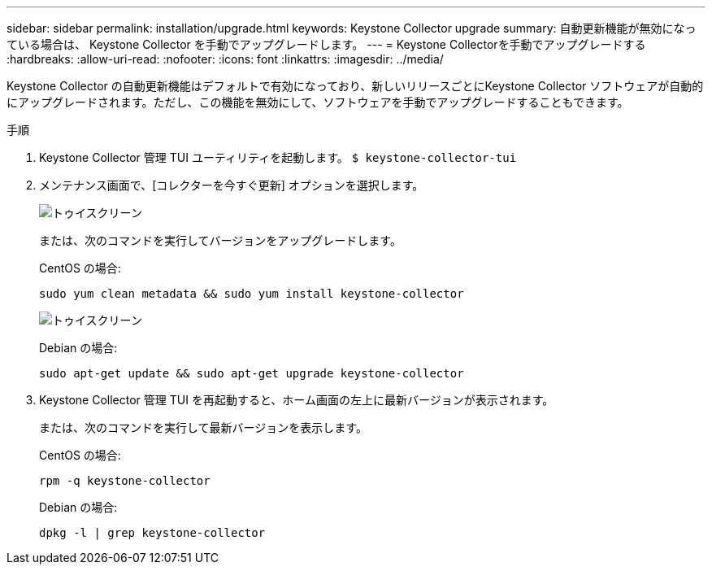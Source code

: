 ---
sidebar: sidebar 
permalink: installation/upgrade.html 
keywords: Keystone Collector upgrade 
summary: 自動更新機能が無効になっている場合は、 Keystone Collector を手動でアップグレードします。 
---
= Keystone Collectorを手動でアップグレードする
:hardbreaks:
:allow-uri-read: 
:nofooter: 
:icons: font
:linkattrs: 
:imagesdir: ../media/


[role="lead"]
Keystone Collector の自動更新機能はデフォルトで有効になっており、新しいリリースごとにKeystone Collector ソフトウェアが自動的にアップグレードされます。ただし、この機能を無効にして、ソフトウェアを手動でアップグレードすることもできます。

.手順
. Keystone Collector 管理 TUI ユーティリティを起動します。
`$ keystone-collector-tui`
. メンテナンス画面で、[コレクターを今すぐ更新] オプションを選択します。
+
image:upgrade-1.png["トゥイスクリーン"]

+
または、次のコマンドを実行してバージョンをアップグレードします。

+
CentOS の場合:

+
[listing]
----
sudo yum clean metadata && sudo yum install keystone-collector
----
+
image:upgrade-2.png["トゥイスクリーン"]

+
Debian の場合:

+
[listing]
----
sudo apt-get update && sudo apt-get upgrade keystone-collector
----
. Keystone Collector 管理 TUI を再起動すると、ホーム画面の左上に最新バージョンが表示されます。
+
または、次のコマンドを実行して最新バージョンを表示します。

+
CentOS の場合:

+
[listing]
----
rpm -q keystone-collector
----
+
Debian の場合:

+
[listing]
----
dpkg -l | grep keystone-collector
----

